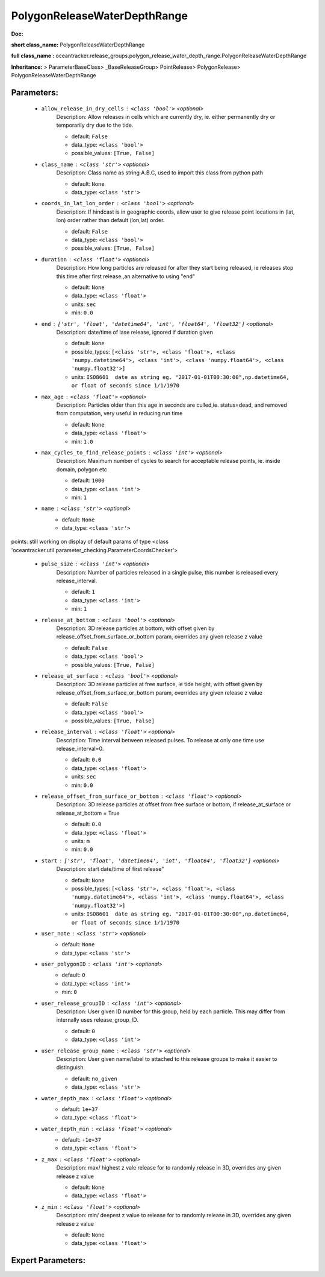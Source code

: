 ##############################
PolygonReleaseWaterDepthRange
##############################

**Doc:** 

**short class_name:** PolygonReleaseWaterDepthRange

**full class_name :** oceantracker.release_groups.polygon_release_water_depth_range.PolygonReleaseWaterDepthRange

**Inheritance:** > ParameterBaseClass> _BaseReleaseGroup> PointRelease> PolygonRelease> PolygonReleaseWaterDepthRange


Parameters:
************

	* ``allow_release_in_dry_cells`` :   ``<class 'bool'>``   *<optional>*
		Description: Allow releases in cells which are currently dry, ie. either permanently dry or temporarily dry due to the tide.

		- default: ``False``
		- data_type: ``<class 'bool'>``
		- possible_values: ``[True, False]``

	* ``class_name`` :   ``<class 'str'>``   *<optional>*
		Description: Class name as string A.B.C, used to import this class from python path

		- default: ``None``
		- data_type: ``<class 'str'>``

	* ``coords_in_lat_lon_order`` :   ``<class 'bool'>``   *<optional>*
		Description: If hindcast is in geographic coords, allow user to give release point locations in (lat, lon) order rather than default (lon,lat) order.

		- default: ``False``
		- data_type: ``<class 'bool'>``
		- possible_values: ``[True, False]``

	* ``duration`` :   ``<class 'float'>``   *<optional>*
		Description: How long particles are released for after they start being released, ie releases stop this time after first release.,an alternative to using "end"

		- default: ``None``
		- data_type: ``<class 'float'>``
		- units: ``sec``
		- min: ``0.0``

	* ``end`` :   ``['str', 'float', 'datetime64', 'int', 'float64', 'float32']``   *<optional>*
		Description: date/time of lase release, ignored if duration given

		- default: ``None``
		- possible_types: ``[<class 'str'>, <class 'float'>, <class 'numpy.datetime64'>, <class 'int'>, <class 'numpy.float64'>, <class 'numpy.float32'>]``
		- units: ``ISO8601  date as string eg. "2017-01-01T00:30:00",np.datetime64, or float of seconds since 1/1/1970``

	* ``max_age`` :   ``<class 'float'>``   *<optional>*
		Description: Particles older than this age in seconds are culled,ie. status=dead, and removed from computation, very useful in reducing run time

		- default: ``None``
		- data_type: ``<class 'float'>``
		- min: ``1.0``

	* ``max_cycles_to_find_release_points`` :   ``<class 'int'>``   *<optional>*
		Description: Maximum number of cycles to search for acceptable release points, ie. inside domain, polygon etc

		- default: ``1000``
		- data_type: ``<class 'int'>``
		- min: ``1``

	* ``name`` :   ``<class 'str'>``   *<optional>*
		- default: ``None``
		- data_type: ``<class 'str'>``


points: still working on display  of default params of  type <class 'oceantracker.util.parameter_checking.ParameterCoordsChecker'>

	* ``pulse_size`` :   ``<class 'int'>``   *<optional>*
		Description: Number of particles released in a single pulse, this number is released every release_interval.

		- default: ``1``
		- data_type: ``<class 'int'>``
		- min: ``1``

	* ``release_at_bottom`` :   ``<class 'bool'>``   *<optional>*
		Description: 3D release particles at bottom, with  offset given by release_offset_from_surface_or_bottom param, overrides any given release z value

		- default: ``False``
		- data_type: ``<class 'bool'>``
		- possible_values: ``[True, False]``

	* ``release_at_surface`` :   ``<class 'bool'>``   *<optional>*
		Description: 3D release particles at free surface, ie tide height, with  offset given by release_offset_from_surface_or_bottom param, overrides any given release z value

		- default: ``False``
		- data_type: ``<class 'bool'>``
		- possible_values: ``[True, False]``

	* ``release_interval`` :   ``<class 'float'>``   *<optional>*
		Description: Time interval between released pulses. To release at only one time use release_interval=0.

		- default: ``0.0``
		- data_type: ``<class 'float'>``
		- units: ``sec``
		- min: ``0.0``

	* ``release_offset_from_surface_or_bottom`` :   ``<class 'float'>``   *<optional>*
		Description: 3D release particles at offset from free surface or bottom, if release_at_surface or  release_at_bottom = True

		- default: ``0.0``
		- data_type: ``<class 'float'>``
		- units: ``m``
		- min: ``0.0``

	* ``start`` :   ``['str', 'float', 'datetime64', 'int', 'float64', 'float32']``   *<optional>*
		Description: start date/time of first release"

		- default: ``None``
		- possible_types: ``[<class 'str'>, <class 'float'>, <class 'numpy.datetime64'>, <class 'int'>, <class 'numpy.float64'>, <class 'numpy.float32'>]``
		- units: ``ISO8601  date as string eg. "2017-01-01T00:30:00",np.datetime64, or float of seconds since 1/1/1970``

	* ``user_note`` :   ``<class 'str'>``   *<optional>*
		- default: ``None``
		- data_type: ``<class 'str'>``

	* ``user_polygonID`` :   ``<class 'int'>``   *<optional>*
		- default: ``0``
		- data_type: ``<class 'int'>``
		- min: ``0``

	* ``user_release_groupID`` :   ``<class 'int'>``   *<optional>*
		Description: User given ID number for this group, held by each particle. This may differ from internally uses release_group_ID.

		- default: ``0``
		- data_type: ``<class 'int'>``

	* ``user_release_group_name`` :   ``<class 'str'>``   *<optional>*
		Description: User given name/label to attached to this release groups to make it easier to distinguish.

		- default: ``no_given``
		- data_type: ``<class 'str'>``

	* ``water_depth_max`` :   ``<class 'float'>``   *<optional>*
		- default: ``1e+37``
		- data_type: ``<class 'float'>``

	* ``water_depth_min`` :   ``<class 'float'>``   *<optional>*
		- default: ``-1e+37``
		- data_type: ``<class 'float'>``

	* ``z_max`` :   ``<class 'float'>``   *<optional>*
		Description: max/ highest z vale release for to randomly release in 3D, overrides any given release z value

		- default: ``None``
		- data_type: ``<class 'float'>``

	* ``z_min`` :   ``<class 'float'>``   *<optional>*
		Description: min/ deepest z value to release for to randomly release in 3D, overrides any given release z value

		- default: ``None``
		- data_type: ``<class 'float'>``



Expert Parameters:
*******************


